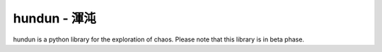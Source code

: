 hundun - 渾沌
===================

hundun is a python library for the exploration of chaos.
Please note that this library is in beta phase.
